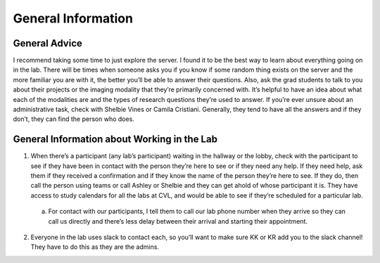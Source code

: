 .. _generalinformation:

**General Information**
====
**General Advice**
----
I recommend taking some time to just explore the server. I found it to be the best way to learn about everything going on in the lab. There will be times when someone asks you if you know if some random thing exists on the server and the more familiar you are with it, the better you’ll be able to answer their questions. Also, ask the grad students to talk to you about their projects or the imaging modality that they’re primarily concerned with. It’s helpful to have an idea about what each of the modalities are and the types of research questions they’re used to answer. If you’re ever unsure about an administrative task, check with Shelbie Vines or Camila Cristiani. Generally, they tend to have all the answers and if they don’t, they can find the person who does. 

**General Information about Working in the Lab**
----
1.	When there’s a participant (any lab’s participant) waiting in the hallway or the lobby, check with the participant to see if they have been in contact with the person they’re here to see or if they need any help. If they need help, ask them if they received a confirmation and if they know the name of the person they’re here to see. If they do, then call the person using teams or call Ashley or Shelbie and they can get ahold of whose participant it is. They have access to study calendars for all the labs at CVL, and would be able to see if they’re scheduled for a particular lab.

  a.  For contact with our participants, I tell them to call our lab phone number when they arrive so they can call us directly and there’s less delay between their arrival and starting their appointment. ::

2.	Everyone in the lab uses slack to contact each, so you’ll want to make sure KK or KR add you to the slack channel! They have to do this as they are the admins.
